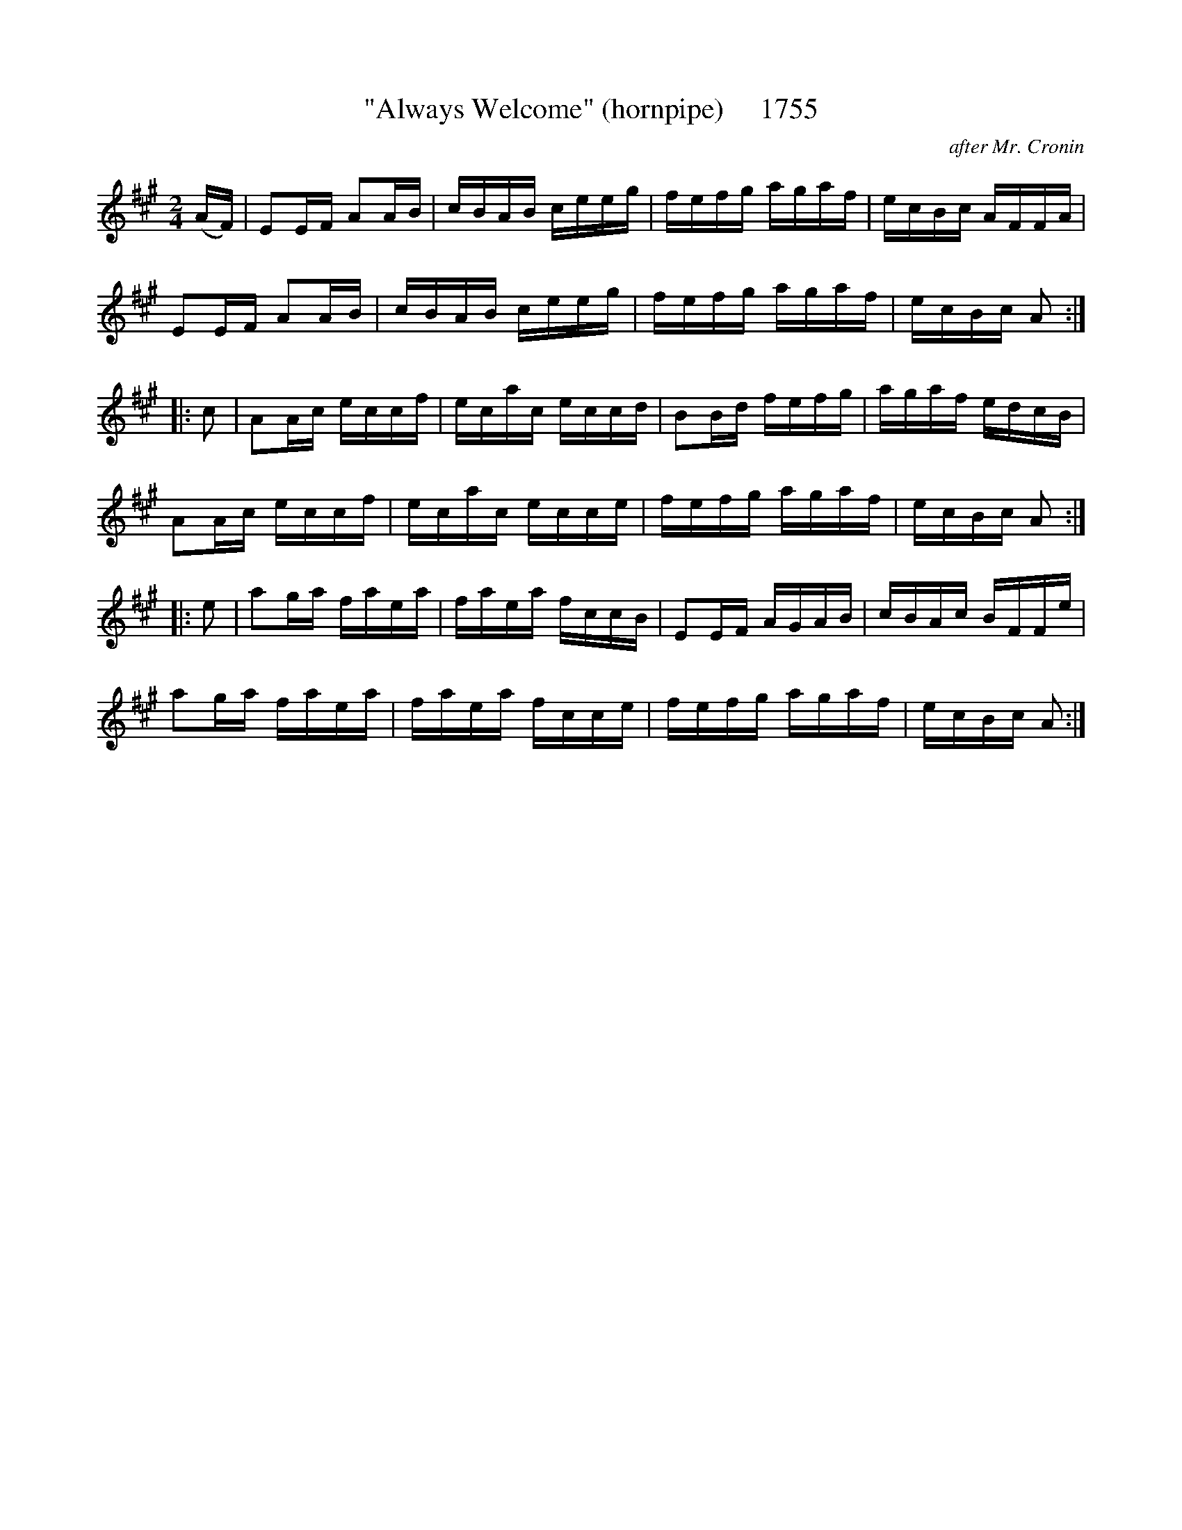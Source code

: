 X:1755
T:"Always Welcome" (hornpipe)     1755
C:after Mr. Cronin
B:O'Neill's Music Of Ireland (The 1850) Lyon & Healy, Chicago, 1903 edition
Z:FROM O'NEILL'S TO NOTEWORTHY, FROM NOTEWORTHY TO ABC, MIDI AND .TXT BY VINCE BRENNAN July 2003 (HTTP://WWW.SOSYOURMOM.COM)
I:abc2nwc
M:2/4
L:1/16
K:A
(AF)|E2EF A2AB|cBAB ceeg|fefg agaf|ecBc AFFA|
E2EF A2AB|cBAB ceeg|fefg agaf|ecBc A2:|
|:c2|A2Ac eccf|ecac eccd|B2Bd fefg|agaf edcB|
A2Ac eccf|ecac ecce|fefg agaf|ecBc A2:|
|:e2|a2ga faea|faea fccB|E2EF AGAB|cBAc BFFe|
a2ga faea|faea fcce|fefg agaf|ecBc A2:|


